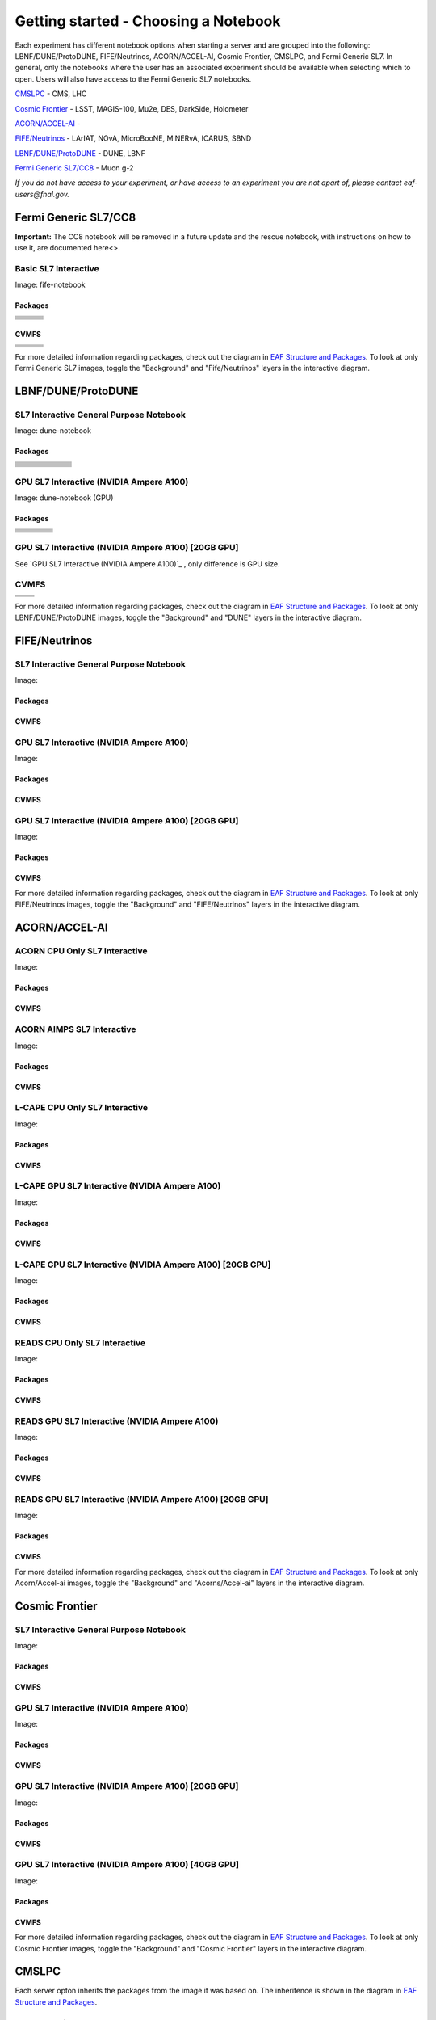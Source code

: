 *********
Getting started - Choosing a Notebook
*********

Each experiment has different notebook options when starting a server and are grouped into the following: LBNF/DUNE/ProtoDUNE, FIFE/Neutrinos, ACORN/ACCEL-AI, Cosmic Frontier, CMSLPC, and Fermi Generic SL7. In general, only the notebooks where the user has an associated experiment should be available when selecting which to open. Users will also have access to the Fermi Generic SL7 notebooks.

`CMSLPC`_ - CMS, LHC

`Cosmic Frontier`_ - LSST, MAGIS-100, Mu2e, DES, DarkSide, Holometer

`ACORN/ACCEL-AI`_ - 

`FIFE/Neutrinos`_ - LArIAT, NOvA, MicroBooNE, MINERvA, ICARUS, SBND

`LBNF/DUNE/ProtoDUNE`_ - DUNE, LBNF

`Fermi Generic SL7/CC8`_ - Muon g-2

*If you do not have access to your experiment, or have access to an experiment you are not apart of, please contact eaf-users@fnal.gov.*

Fermi Generic SL7/CC8
=====================

.. image:: img/Generic_hub.png
   :height: 225
   :width: 375
   :align: center
   :alt: The Fermi Generic SL7/CC8 server options as displayed on the JupyterHub. The first option is the Basic SL7 Interactive, the second option is the Basic CC8 Interactive and the third is the Rescue Image.

**Important:** The CC8 notebook will be removed in a future update and the rescue notebook, with instructions on how to use it, are documented here<>.

Basic SL7 Interactive
-----------------------
Image: fife-notebook

Packages
~~~~~~~~~~
+--------------------------------------+-------------------------------+------------------------------+
| .. centered:: krb5-workstation       | .. centered:: redhat-lsb-core | .. centered:: make           |
+--------------------------------------+-------------------------------+------------------------------+
| .. centered:: yum-plugin-priorities  | .. centered:: cmake3          | .. centered:: gcc-c++        |
+--------------------------------------+-------------------------------+------------------------------+
| .. centered:: xrootd-client-libs     | .. centered:: gcc             | .. centered:: binutils       |        
+--------------------------------------+-------------------------------+------------------------------+
| .. centered:: voms-client-cpp        | .. centered:: voms            |  .. centered:: openssl-devel |
+--------------------------------------+-------------------------------+------------------------------+
| .. centered:: xrootd-client          | .. centered:: osg-wn-client   | .. centered:: libX11-devel   |
+--------------------------------------+-------------------------------+------------------------------+
| .. centered:: libXpm-devel           | .. centered::libXft-devel     | .. centered:: libXext-devel  |
+--------------------------------------+-------------------------------+------------------------------+
|.. centered:: nss_wrapper             | .. centered:: gettext         | .. centered:: HTCondor       | 
+--------------------------------------+-------------------------------+------------------------------+

CVMFS
~~~~~~

+----------------------------------------------------+--------------------------------------------+------------------------------------------+
| .. centered:: oasis.opensciencegrid.org            | .. centered:: fermilab.opensciencegrid.org | .. centered:: gm2.opensciencegrid.org    |
+----------------------------------------------------+--------------------------------------------+------------------------------------------+
| .. centered:: icarus.opensciencegrid.org           | .. centered:: lariat.opensciencegrid.org   | .. centered::larsoft.opensciencegrid.org |
+----------------------------------------------------+--------------------------------------------+------------------------------------------+
| .. centered:: minerva.opensciencegrid.org          | .. centered:: minos.opensciencegrid.org    | .. centered:: mu2e.opensciencegrid.org   |
+----------------------------------------------------+--------------------------------------------+------------------------------------------+
| .. centered:: nova-development.opensciencegrid.org | .. centered::nova.opensciencegrid.org      | .. centered:: sbnd.opensciencegrid.org   | 
+----------------------------------------------------+--------------------------------------------+------------------------------------------+
| .. centered:: sbn.opensciencegrid.org              | .. centered::seaquest.opensciencegrid.org  | .. centered::uboone.opensciencegrid.org  |
+----------------------------------------------------+--------------------------------------------+------------------------------------------+

For more detailed information regarding packages, check out the diagram in `EAF Structure and Packages`_. To look at only Fermi Generic SL7 images, toggle the "Background" and "Fife/Neutrinos" layers in the interactive diagram.

LBNF/DUNE/ProtoDUNE
=====================

.. image:: img/Dune_lbnf_protodune_hub.png
   :height: 225
   :width: 375
   :align: center
   :alt: The LBNF/DUNE/ProtoDUNE server options as displayed on the JupyterHub. The first option is the SL7 Interactive General Purpose Notebook, the second option is the GPU SL7 Interactive (NVIDIA Ampere A100) and the third is the GPU SL7 Interactive (NVIDIA Ampere A100) [20GB GPU].

SL7 Interactive General Purpose Notebook
-----------------------------------------
Image: dune-notebook

Packages
~~~~~~~~~~
+---------------------------------------+-------------------------------+------------------------+-----------------------------+-------------------------------+----------------------------+
| .. centered:: yum-plugin-priorities   | .. centered:: redhat-lsb-core | .. centered:: cmake3   | .. centered:: libcurl-devel | .. centered:: perl-Digest-MD5 | .. centered:: giflib-devel |
+---------------------------------------+-------------------------------+------------------------+-----------------------------+-------------------------------+----------------------------+
| .. centered:: libX11-devel            | .. centered:: nss_wrapper     | .. centered:: gettext  | .. centered:: gl2ps-devel   | .. centered:: gcc             | .. centered:: perl-Digest  |
+---------------------------------------+-------------------------------+------------------------+-----------------------------+-------------------------------+----------------------------+
| .. centered:: osg-wn-client           | .. centered:: xrootd-client   | .. centered:: voms     | .. centered:: subversion    | .. centered::voms-clients-cpp | .. centered:: HTCondor     |
+---------------------------------------+-------------------------------+------------------------+-----------------------------+-------------------------------+----------------------------+
| .. centered:: xrootd-client-libs      | .. centered:: perl-DBD-SQLite | .. centered:: libtool  | .. centered:: ftgl-devel    | .. centered:: gdbm-devel      | .. centered:: binutils     |
+---------------------------------------+-------------------------------+------------------------+-----------------------------+-------------------------------+----------------------------+
| .. centered:: perl-ExtUtils-MakeMaker | .. centered:: glew-devel      | .. centered:: xz-devel | .. centered:: pcre2-devel   | .. centered:: readline-devel  | .. centered:: autoconf     |
+---------------------------------------+-------------------------------+------------------------+-----------------------------+-------------------------------+----------------------------+
| .. centered:: libjpeg-turbo-devel     | .. centered:: bzip2-devel     | .. centered:: asciidoc | .. centered:: libzstd-devel | .. centered:: texinfo         | .. centered:: tcl-devel    |
+---------------------------------------+-------------------------------+------------------------+-----------------------------+-------------------------------+----------------------------+
| .. centered:: mesa-libGL-devel        | .. centered:: ncurses-devel   | .. centered:: xmlto    | .. centered:: libffi-devel  | .. centered:: xxhash-devel    | .. centered:: zstd         |
+---------------------------------------+-------------------------------+------------------------+-----------------------------+-------------------------------+----------------------------+
| .. centered:: libAfterImage-devel     | .. centered:: gcc-c++         | .. centered:: automake | .. centered:: libXi-devel   | .. centered:: libXt-devel     | .. centered:: libXmu-devel |
+---------------------------------------+-------------------------------+------------------------+-----------------------------+-------------------------------+----------------------------+
| .. centered:: mesa-libGLU-devel       | .. centered:: tk-devel        | .. centered:: swig     | .. centered:: lz4-devel     | .. centered:: perl-Digest-SHA | .. centered:: libgcc.i686  |
+---------------------------------------+-------------------------------+------------------------+-----------------------------+-------------------------------+----------------------------+
| .. centered:: glibc-devel.i686        | .. centered:: libstdc++.i686  | .. centered:: xxhash   | .. centered:: --            | .. centered:: --              | .. centered:: --           |
+---------------------------------------+-------------------------------+------------------------+-----------------------------+-------------------------------+----------------------------+

GPU SL7 Interactive (NVIDIA Ampere A100)
-----------------------------------------
Image: dune-notebook (GPU)

Packages
~~~~~~~~~~
+------------------------------------------+---------------------------+---------------------------+---------------------+
| .. centered:: jupyterlab-tensorboard-pro | .. centered:: torchvision | .. centered:: cudatoolkit | .. centered:: cudnn |
+------------------------------------------+---------------------------+---------------------------+---------------------+
| .. centered:: matplotlib-base            | .. centered:: nccl        | .. centered:: tqdm        | .. centered:: bokeh |
+------------------------------------------+---------------------------+---------------------------+---------------------+
| .. centered:: tensorflow-gpu             | .. centered:: nvcc        | .. centered:: cython      | .. centered:: h5py  |
+------------------------------------------+---------------------------+---------------------------+---------------------+
| .. centered:: scikit-learn               | .. centered:: ipywidgets  | .. centered:: mpi4py      | .. centered:: numba |
+------------------------------------------+---------------------------+---------------------------+---------------------+
| .. centered:: numexpr                    | .. centered:: numpy       | .. centered:: pandas      | .. centered:: pytz  |
+------------------------------------------+---------------------------+---------------------------+---------------------+
| .. centered:: scikit-image               | .. centered:: ipympl      | .. centered:: scipy       | .. centered:: sympy |
+------------------------------------------+---------------------------+---------------------------+---------------------+
| .. centered:: pytorch                    | .. centered:: yum-utils   |  .. centered:: --         |  .. centered:: --   |
+------------------------------------------+---------------------------+---------------------------+---------------------+

GPU SL7 Interactive (NVIDIA Ampere A100) [20GB GPU]
----------------------------------------------------

See `GPU SL7 Interactive (NVIDIA Ampere A100)`_ , only difference is GPU size.


CVMFS
------

+-----------------------------------------+--------------------------------------------+
| .. centered:: oasis.opensciencegrid.org | .. centered:: fermilab.opensciencegrid.org |
+-----------------------------------------+--------------------------------------------+
| .. centered:: dune.opensciencegrid.org  | .. centered:: larsoft.opensciencegrid.org. |
+-----------------------------------------+--------------------------------------------+


For more detailed information regarding packages, check out the diagram in `EAF Structure and Packages`_. To look at only LBNF/DUNE/ProtoDUNE images, toggle the "Background" and "DUNE" layers in the interactive diagram.

FIFE/Neutrinos
=====================

.. image:: img/FIFE_neutrinos_hub.png
   :height: 225
   :width: 375
   :align: center
   :alt: The FIFE/Neutrinos server options as displayed on the JupyterHub. The first option is the SL7 Interactive General Purpose Notebook, the second option is the GPU SL7 Interactive (NVIDIA Ampere A100) and the third is the GPU SL7 Interactive (NVIDIA Ampere A100) [20GB GPU].

SL7 Interactive General Purpose Notebook
------------------------------------------
Image: 

Packages
~~~~~~~~~~

CVMFS
~~~~~~

GPU SL7 Interactive (NVIDIA Ampere A100)
------------------------------------------
Image: 

Packages
~~~~~~~~~~

CVMFS
~~~~~~

GPU SL7 Interactive (NVIDIA Ampere A100) [20GB GPU]
----------------------------------------------------
Image: 

Packages
~~~~~~~~~~

CVMFS
~~~~~~

For more detailed information regarding packages, check out the diagram in `EAF Structure and Packages`_. To look at only FIFE/Neutrinos images, toggle the "Background" and "FIFE/Neutrinos" layers in the interactive diagram.

ACORN/ACCEL-AI
=====================


.. image:: img/Accel_ai_acorn_hub.png
   :height: 485
   :width: 375
   :align: center
   :alt: The ACORN/ACCEL-AI server options as displayed on the JupyterHub. The first option is the ACORN CPU Only SL7 Interactive, the second option is ACORN AIMPS SL7 Interactive, the third option is L-CAPE CPU Only SL7 Interactive, the fourth option is L-CAPE GPU SL7 Interactive (NVIDIA Ampere A100), the fifth option is L-CAPE GPU SL7 Interactive (NVIDIA Ampere A100) [20GB GPU], the sixth option is READS CPU Only SL7 Interactive, the seventh option is READS GPU SL7 Interactive (NVIDIA Ampere A100), and the eigth option is READS GPU SL7 Interactive (NVIDIA Ampere A100) [20GB GPU].

ACORN CPU Only SL7 Interactive
-------------------------------
Image: 

Packages
~~~~~~~~~~

CVMFS
~~~~~~

ACORN AIMPS SL7 Interactive
------------------------------
Image: 

Packages
~~~~~~~~~~

CVMFS
~~~~~~

L-CAPE CPU Only SL7 Interactive
---------------------------------
Image: 

Packages
~~~~~~~~~~

CVMFS
~~~~~~

L-CAPE GPU SL7 Interactive (NVIDIA Ampere A100)
------------------------------------------------
Image: 

Packages
~~~~~~~~~~

CVMFS
~~~~~~

L-CAPE GPU SL7 Interactive (NVIDIA Ampere A100) [20GB GPU]
-----------------------------------------------------------
Image: 

Packages
~~~~~~~~~~

CVMFS
~~~~~~

READS CPU Only SL7 Interactive
--------------------------------
Image: 

Packages
~~~~~~~~~~

CVMFS
~~~~~~

READS GPU SL7 Interactive (NVIDIA Ampere A100)
------------------------------------------------
Image: 

Packages
~~~~~~~~~~

CVMFS
~~~~~~

READS GPU SL7 Interactive (NVIDIA Ampere A100) [20GB GPU]
-----------------------------------------------------------
Image: 

Packages
~~~~~~~~~~

CVMFS
~~~~~~

For more detailed information regarding packages, check out the diagram in `EAF Structure and Packages`_. To look at only Acorn/Accel-ai images, toggle the "Background" and "Acorns/Accel-ai" layers in the interactive diagram.

Cosmic Frontier
=====================

.. image:: img/CosmicFrontier_hub.png
   :height: 485
   :width: 375
   :align: center
   :alt: The Cosmic Frontier server options as displayed on the JupyterHub. The first option is the SL7 Interactive General Purpose Notebook, the second option is GPU SL7 Interactive (NVIDIA Ampere A100), the third option is GPU SL7 Interactive (NVIDIA Ampere A100) [20GB GPU], and the fourth option is GPU SL7 Interactive (NVIDIA Ampere A100) [40GB GPU].
   
SL7 Interactive General Purpose Notebook
------------------------------------------
Image: 

Packages
~~~~~~~~~~

CVMFS
~~~~~~

GPU SL7 Interactive (NVIDIA Ampere A100)
------------------------------------------
Image: 

Packages
~~~~~~~~~~

CVMFS
~~~~~~

GPU SL7 Interactive (NVIDIA Ampere A100) [20GB GPU]
-----------------------------------------------------
Image: 

Packages
~~~~~~~~~~

CVMFS
~~~~~~

GPU SL7 Interactive (NVIDIA Ampere A100) [40GB GPU]
-----------------------------------------------------
Image: 

Packages
~~~~~~~~~~

CVMFS
~~~~~~

For more detailed information regarding packages, check out the diagram in `EAF Structure and Packages`_. To look at only Cosmic Frontier images, toggle the "Background" and "Cosmic Frontier" layers in the interactive diagram.

CMSLPC
=====================

.. image:: img/CMSLPC_hub.png
   :height: 485
   :width: 375
   :align: center
   :alt: The CMSLPC server options as displayed on the JupyterHub. The first option is the SL7 Interactive, the second option is COFFEA-DASK SL7 Interactive, the third option is GPU SL7 Interactive (NVIDIA Ampere A100), and the fourth option is GPU SL7 Interactive (NVIDIA Ampere A100) [20GB GPU].

Each server opton inherits the packages from the image it was based on. The inheritence is shown in the diagram in `EAF Structure and Packages`_.

SL7 Interactive
-----------------
Image: cmslpc-notebook

Packages
~~~~~~~~~~

+------------------------+-----------------------------+------------------------------+-----------------------------+----------------------------+
|   .. centered:: make   | .. centered:: cmake3        | .. centered:: gcc-c++        |  .. centered:: voms-client  |  .. centered:: HTCondor    |
+------------------------+-----------------------------+------------------------------+-----------------------------+----------------------------+
| .. centered:: gcc      | .. centered:: osg-wn-client | .. centered::  xrootd-client |  .. centered:: eos-client   |  .. centered:: eos-xrootd  |
+------------------------+-----------------------------+------------------------------+-----------------------------+----------------------------+

CVMFS
~~~~~~

COFFEA-DASK SL7 Interactive
------------------------------
Image: cmslpc-coffea-dask

Packages
~~~~~~~~~~

+---------------------------------------+-----------------------------+------------------------------+------------------------------+-------------------------------+
| .. centered:: conda-build             | .. centered:: ipymp         | .. centered:: aiohttp        | .. centered:: click          | .. centered:: dask            |
+---------------------------------------+-----------------------------+------------------------------+------------------------------+-------------------------------+
| .. centered:: distributed             | .. centered:: pyyaml        | .. centered:: tornado        | .. centered:: numpy          | .. centered:: dask-gateway    |
+---------------------------------------+-----------------------------+------------------------------+------------------------------+-------------------------------+
| .. centered:: scikit-hep-testdata     | .. centered:: iminuit       | .. centered:: uproot         | .. centered:: ipywidgets     | .. centered:: traitlets       |
+---------------------------------------+-----------------------------+------------------------------+------------------------------+-------------------------------+
| .. centered:: dask-labextension       | .. centered:: ca-policy-lcg | .. centered:: cmake          |  .. centered:: xrootd        |  .. centered:: mplhep         |
+---------------------------------------+-----------------------------+------------------------------+------------------------------+-------------------------------+
| .. centered:: dask-jobqueue           | .. centered:: coffea        | .. centered:: vector         |  .. centered:: xgboost       |  .. centered:: hist           |
+---------------------------------------+-----------------------------+------------------------------+------------------------------+-------------------------------+
| .. centered:: python-rapidjson        | .. centered:: lz4           | .. centered:: pytables       |  .. centered:: pyhf          |  .. centered:: brotli         |
+---------------------------------------+-----------------------------+------------------------------+------------------------------+-------------------------------+
| .. centered:: geventhttpclient        | .. centered:: grpcio        | .. centered:: funcx          |  .. centered:: python-xhash  |  .. centered:: fastjet        |
+---------------------------------------+-----------------------------+------------------------------+------------------------------+-------------------------------+
| .. centered:: servicex-databinder     | .. centered:: zstandard     | .. centered:: tritonclient   |  .. centered:: aiostream     |  .. centered:: cabinetry      |
+---------------------------------------+-----------------------------+------------------------------+------------------------------+-------------------------------+
| .. centered:: func-adl-servicex       | .. centered:: protobuf      | .. centered:: tflite_runtime |  .. centered:: tenacity      |  .. centered:: htcondor       |
+---------------------------------------+-----------------------------+------------------------------+------------------------------+-------------------------------+
| .. centered:: func-adl-uproot         | .. centered:: onnxruntime   | .. centered:: htcdaskgateway |  .. centered:: correctionlib |  .. centered:: tcut-to-qastle |
+---------------------------------------+-----------------------------+------------------------------+------------------------------+-------------------------------+


CVMFS
~~~~~~

GPU SL7 Interactive (NVIDIA Ampere A100)
------------------------------------------
Image: cmslpc-notebook (GPU)

Packages
~~~~~~~~~~

+---------------------------------------+------------------------------+------------------------------+-------------------------------+
| .. centered:: cudatoolkit             | .. centered:: cudnn          | .. centered:: pytorch        | .. centered:: mpi4py          | 
+---------------------------------------+------------------------------+------------------------------+-------------------------------+
| .. centered:: tensorflow-gpu          | .. centered:: nccl           | .. centered:: bokeh          | .. centered:: tqdm            | 
+---------------------------------------+------------------------------+------------------------------+-------------------------------+
| .. centered:: cython                  | .. centered:: akward         | .. centered:: h5py           | .. centered:: ipympl          | 
+---------------------------------------+------------------------------+------------------------------+-------------------------------+
| .. centered:: matplotlib-base         | .. centered:: scikit-image   | .. centered:: scikit-learn   |  .. centered:: scipy          |
+---------------------------------------+------------------------------+------------------------------+-------------------------------+
| .. centered:: tensorboard-pro         | .. centered:: cupy           | .. centered:: sympy          |  .. centered:: cuda-nvcc-11-7 |
+---------------------------------------+------------------------------+------------------------------+-------------------------------+
| .. centered:: awkward-cuda-kernals    | .. centered:: nsight-systems | .. centered::  ---           |  .. centered::  ---           |
+---------------------------------------+------------------------------+------------------------------+-------------------------------+



CVMFS
~~~~~~

GPU SL7 Interactive (NVIDIA Ampere A100) [20GB GPU]
-----------------------------------------------------
Image: cmslpc-notebook (GPU)

Packages
~~~~~~~~~~

CVMFS
~~~~~~

For more detailed information regarding packages, check out the diagram in `EAF Structure and Packages`_. To look at only CMSLPC images, toggle the "Background" and "CMS-LPC" layers in the interactive diagram.

EAF Structure and Packages
==============================

For more detailed server option information, check out this diagram. It lists all of the packages installed and their versions if it was specified in the build. *The server option is not the same as the image, please use the image specified for the server option to navigate this diagram.*

.. image:: img/diagram.png
   :height: 950
   :width: 950
   :align: center
   :alt: EAF structure diagram.
 
Here is an interactive version of the diagram with layer toggles:

`EAF Interactive Diagram <https://viewer.diagrams.net/?page-id=8oN_c9q_UM9n-6WH7pcY&highlight=0000ff&edit=_blank&layers=1&nav=1&page-id=8oN_c9q_UM9n-6WH7pcY#G1A4dTTE_s0VSGPEHtS5nBlI-CGcVstcW_>`_


